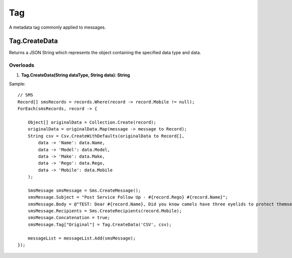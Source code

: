 Tag
===

A metadata tag commonly applied to messages.

Tag.CreateData
--------------
Returns a JSON String which represents the object containing the specified data type and data.

Overloads
~~~~~~~~~
1. **Tag.CreateData(String dataType, String data): String**

Sample::

  // SMS
  Record[] smsRecords = records.Where(record -> record.Mobile != null);
  ForEach(smsRecords, record -> {
      
      Object[] originalData = Collection.Create(record);
      originalData = originalData.Map(message -> message to Record);
      String csv = Csv.CreateWithDefaults(originalData to Record[],
          data -> 'Name': data.Name,
          data -> 'Model': data.Model,
          data -> 'Make': data.Make,
          data -> 'Rego': data.Rego,
          data -> 'Mobile': data.Mobile
      );
      
      SmsMessage smsMessage = Sms.CreateMessage();
      smsMessage.Subject = "Post Service Follow Up - #{record.Rego} #{record.Name}";
      smsMessage.Body = @"TEST: Dear #{record.Name}, Did you know camels have three eyelids to protect themselves from blowing sand? Rgds, #{dealershipName}";
      smsMessage.Recipients = Sms.CreateRecipients(record.Mobile);
      smsMessage.Concatenation = true;
      smsMessage.Tag["Original"] = Tag.CreateData('CSV', csv);
      
      messageList = messageList.Add(smsMessage);
  });